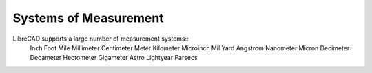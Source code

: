 .. _measurements: 

Systems of Measurement
======================

LibreCAD supports a large number of measurement systems::
    Inch
    Foot
    Mile
    Millimeter
    Centimeter
    Meter
    Kilometer
    Microinch
    Mil
    Yard
    Angstrom
    Nanometer
    Micron
    Decimeter
    Decameter
    Hectometer
    Gigameter
    Astro
    Lightyear
    Parsecs
